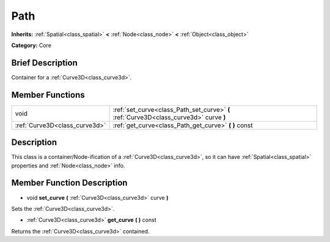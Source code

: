 .. Generated automatically by doc/tools/makerst.py in Godot's source tree.
.. DO NOT EDIT THIS FILE, but the doc/base/classes.xml source instead.

.. _class_Path:

Path
====

**Inherits:** :ref:`Spatial<class_spatial>` **<** :ref:`Node<class_node>` **<** :ref:`Object<class_object>`

**Category:** Core

Brief Description
-----------------

Container for a :ref:`Curve3D<class_curve3d>`.

Member Functions
----------------

+--------------------------------+------------------------------------------------------------------------------------------+
| void                           | :ref:`set_curve<class_Path_set_curve>`  **(** :ref:`Curve3D<class_curve3d>` curve  **)** |
+--------------------------------+------------------------------------------------------------------------------------------+
| :ref:`Curve3D<class_curve3d>`  | :ref:`get_curve<class_Path_get_curve>`  **(** **)** const                                |
+--------------------------------+------------------------------------------------------------------------------------------+

Description
-----------

This class is a container/Node-ification of a :ref:`Curve3D<class_curve3d>`, so it can have :ref:`Spatial<class_spatial>` properties and :ref:`Node<class_node>` info.

Member Function Description
---------------------------

.. _class_Path_set_curve:

- void  **set_curve**  **(** :ref:`Curve3D<class_curve3d>` curve  **)**

Sets the :ref:`Curve3D<class_curve3d>`.

.. _class_Path_get_curve:

- :ref:`Curve3D<class_curve3d>`  **get_curve**  **(** **)** const

Returns the :ref:`Curve3D<class_curve3d>` contained.


